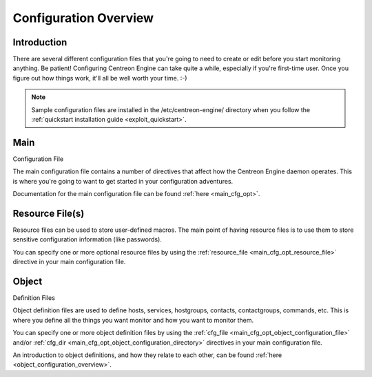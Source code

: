 Configuration Overview
**********************

Introduction
============

There are several different configuration files that you're going to
need to create or edit before you start monitoring anything. Be patient!
Configuring Centreon Engine can take quite a while, especially if you're
first-time user. Once you figure out how things work, it'll all be well
worth your time. :-)

.. note::

   Sample configuration files are installed in the /etc/centreon-engine/
   directory when you follow the
   :ref:`quickstart installation guide <exploit_quickstart>`.

.. image:: /_static/images/configoverview.png

Main
====

Configuration File

The main configuration file contains a number of directives that affect
how the Centreon Engine daemon operates. This is where you're going to
want to get started in your configuration adventures.

Documentation for the main configuration file can be found
:ref:`here <main_cfg_opt>`.

Resource File(s)
================

Resource files can be used to store user-defined macros. The main point
of having resource files is to use them to store sensitive configuration
information (like passwords).

You can specify one or more optional resource files by using the
:ref:`resource_file <main_cfg_opt_resource_file>`
directive in your main configuration file.

Object
======

Definition Files

Object definition files are used to define hosts, services, hostgroups,
contacts, contactgroups, commands, etc. This is where you define all the
things you want monitor and how you want to monitor them.

You can specify one or more object definition files by using the
:ref:`cfg_file <main_cfg_opt_object_configuration_file>`
and/or
:ref:`cfg_dir <main_cfg_opt_object_configuration_directory>`
directives in your main configuration file.

An introduction to object definitions, and how they relate to each
other, can be found :ref:`here <object_configuration_overview>`.
